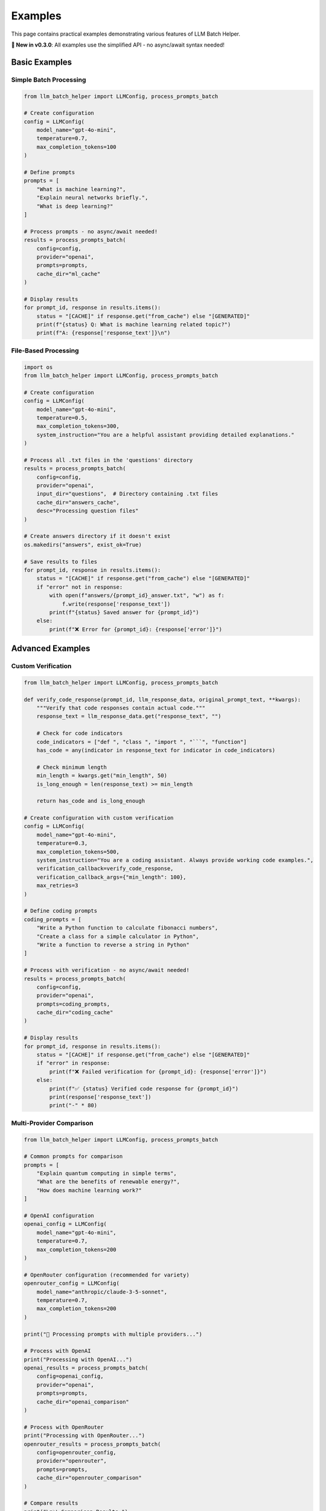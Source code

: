 Examples
========

This page contains practical examples demonstrating various features of LLM Batch Helper.

**🎉 New in v0.3.0**: All examples use the simplified API - no async/await syntax needed!

Basic Examples
--------------

Simple Batch Processing
~~~~~~~~~~~~~~~~~~~~~~~

.. code-block:: python

   from llm_batch_helper import LLMConfig, process_prompts_batch

   # Create configuration
   config = LLMConfig(
       model_name="gpt-4o-mini",
       temperature=0.7,
       max_completion_tokens=100
   )
   
   # Define prompts
   prompts = [
       "What is machine learning?",
       "Explain neural networks briefly.",
       "What is deep learning?"
   ]
   
   # Process prompts - no async/await needed!
   results = process_prompts_batch(
       config=config,
       provider="openai",
       prompts=prompts,
       cache_dir="ml_cache"
   )
   
   # Display results
   for prompt_id, response in results.items():
       status = "[CACHE]" if response.get("from_cache") else "[GENERATED]"
       print(f"{status} Q: What is machine learning related topic?")
       print(f"A: {response['response_text']}\n")

File-Based Processing
~~~~~~~~~~~~~~~~~~~~~

.. code-block:: python

   import os
   from llm_batch_helper import LLMConfig, process_prompts_batch

   # Create configuration
   config = LLMConfig(
       model_name="gpt-4o-mini",
       temperature=0.5,
       max_completion_tokens=300,
       system_instruction="You are a helpful assistant providing detailed explanations."
   )
   
   # Process all .txt files in the 'questions' directory
   results = process_prompts_batch(
       config=config,
       provider="openai",
       input_dir="questions",  # Directory containing .txt files
       cache_dir="answers_cache",
       desc="Processing question files"
   )
   
   # Create answers directory if it doesn't exist
   os.makedirs("answers", exist_ok=True)
   
   # Save results to files
   for prompt_id, response in results.items():
       status = "[CACHE]" if response.get("from_cache") else "[GENERATED]"
       if "error" not in response:
           with open(f"answers/{prompt_id}_answer.txt", "w") as f:
               f.write(response['response_text'])
           print(f"{status} Saved answer for {prompt_id}")
       else:
           print(f"❌ Error for {prompt_id}: {response['error']}")

Advanced Examples
-----------------

Custom Verification
~~~~~~~~~~~~~~~~~~~

.. code-block:: python

   from llm_batch_helper import LLMConfig, process_prompts_batch

   def verify_code_response(prompt_id, llm_response_data, original_prompt_text, **kwargs):
       """Verify that code responses contain actual code."""
       response_text = llm_response_data.get("response_text", "")
       
       # Check for code indicators
       code_indicators = ["def ", "class ", "import ", "```", "function"]
       has_code = any(indicator in response_text for indicator in code_indicators)
       
       # Check minimum length
       min_length = kwargs.get("min_length", 50)
       is_long_enough = len(response_text) >= min_length
       
       return has_code and is_long_enough

   # Create configuration with custom verification
   config = LLMConfig(
       model_name="gpt-4o-mini",
       temperature=0.3,
       max_completion_tokens=500,
       system_instruction="You are a coding assistant. Always provide working code examples.",
       verification_callback=verify_code_response,
       verification_callback_args={"min_length": 100},
       max_retries=3
   )
   
   # Define coding prompts
   coding_prompts = [
       "Write a Python function to calculate fibonacci numbers",
       "Create a class for a simple calculator in Python", 
       "Write a function to reverse a string in Python"
   ]
   
   # Process with verification - no async/await needed!
   results = process_prompts_batch(
       config=config,
       provider="openai",
       prompts=coding_prompts,
       cache_dir="coding_cache"
   )
   
   # Display results
   for prompt_id, response in results.items():
       status = "[CACHE]" if response.get("from_cache") else "[GENERATED]"
       if "error" in response:
           print(f"❌ Failed verification for {prompt_id}: {response['error']}")
       else:
           print(f"✅ {status} Verified code response for {prompt_id}")
           print(response['response_text'])
           print("-" * 80)

Multi-Provider Comparison
~~~~~~~~~~~~~~~~~~~~~~~~~

.. code-block:: python

   from llm_batch_helper import LLMConfig, process_prompts_batch

   # Common prompts for comparison
   prompts = [
       "Explain quantum computing in simple terms",
       "What are the benefits of renewable energy?", 
       "How does machine learning work?"
   ]
   
   # OpenAI configuration
   openai_config = LLMConfig(
       model_name="gpt-4o-mini",
       temperature=0.7,
       max_completion_tokens=200
   )
   
   # OpenRouter configuration (recommended for variety)
   openrouter_config = LLMConfig(
       model_name="anthropic/claude-3-5-sonnet",
       temperature=0.7,
       max_completion_tokens=200
   )
   
   print("🚀 Processing prompts with multiple providers...")
   
   # Process with OpenAI
   print("Processing with OpenAI...")
   openai_results = process_prompts_batch(
       config=openai_config,
       provider="openai",
       prompts=prompts,
       cache_dir="openai_comparison"
   )
   
   # Process with OpenRouter
   print("Processing with OpenRouter...")
   openrouter_results = process_prompts_batch(
       config=openrouter_config,
       provider="openrouter", 
       prompts=prompts,
       cache_dir="openrouter_comparison"
   )
   
   # Compare results
   print("\n📊 Comparison Results:")
   print("=" * 80)
   
   for i, prompt in enumerate(prompts):
       openai_ids = list(openai_results.keys())
       openrouter_ids = list(openrouter_results.keys())
       
       if i < len(openai_ids) and i < len(openrouter_ids):
           openai_response = openai_results[openai_ids[i]]
           openrouter_response = openrouter_results[openrouter_ids[i]]
           
           print(f"\n🔍 Prompt: {prompt}")
           print(f"🤖 OpenAI: {openai_response['response_text'][:100]}...")
           print(f"🧠 OpenRouter: {openrouter_response['response_text'][:100]}...")
           print("-" * 80)

Large-Scale Processing
~~~~~~~~~~~~~~~~~~~~~~

.. code-block:: python

   import json
   from llm_batch_helper import LLMConfig, process_prompts_batch

   # Load prompts from JSON file (example format)
   # large_dataset.json should contain: [{"prompt": "text1"}, {"prompt": "text2"}, ...]
   try:
       with open("large_dataset.json", "r") as f:
           data = json.load(f)
       prompts = [item["prompt"] for item in data]
   except FileNotFoundError:
       # Create example dataset if file doesn't exist
       prompts = [
           f"Generate a creative story about topic {i}" for i in range(1, 51)
       ]
       print("📝 Using example dataset (50 prompts)")
   
   # Configuration for large-scale processing
   config = LLMConfig(
       model_name="gpt-4o-mini",
       temperature=0.7,
       max_completion_tokens=150,
       max_concurrent_requests=10,  # Higher concurrency for speed
       max_retries=5
   )
   
   print(f"🚀 Processing {len(prompts)} prompts in batches...")
   
   # Process in batches to manage memory and API limits
   batch_size = 20  # Smaller batches for better control
   all_results = {}
   
   for i in range(0, len(prompts), batch_size):
       batch_prompts = prompts[i:i + batch_size]
       batch_num = i//batch_size + 1
       total_batches = (len(prompts)-1)//batch_size + 1
       
       print(f"📦 Processing batch {batch_num}/{total_batches} ({len(batch_prompts)} prompts)")
       
       # Process current batch - no async/await needed!
       batch_results = process_prompts_batch(
           config=config,
           provider="openai",
           prompts=batch_prompts,
           cache_dir="large_scale_cache",
           desc=f"Batch {batch_num}"
       )
       
       all_results.update(batch_results)
       
       # Save intermediate results
       with open(f"results_batch_{batch_num}.json", "w") as f:
           json.dump(batch_results, f, indent=2)
       
       print(f"✅ Batch {batch_num} completed: {len(batch_results)} responses")
   
   # Save final consolidated results
   with open("final_results.json", "w") as f:
       json.dump(all_results, f, indent=2)
   
   # Summary
   successful = sum(1 for r in all_results.values() if "error" not in r)
   failed = len(all_results) - successful
   
   print(f"\n📊 Processing Complete!")
   print(f"✅ Successful: {successful}")
   print(f"❌ Failed: {failed}")
   print(f"📁 Results saved to: final_results.json")

Content Generation Pipeline
~~~~~~~~~~~~~~~~~~~~~~~~~~~

.. code-block:: python

   from llm_batch_helper import LLMConfig, process_prompts_batch

   print("🏗️  Starting Content Generation Pipeline...")
   
   # Stage 1: Generate topics
   print("\n📝 Stage 1: Generating topics...")
   topic_config = LLMConfig(
       model_name="gpt-4o-mini",
       temperature=0.8,
       max_completion_tokens=50,
       system_instruction="Generate creative topic ideas."
   )
   
   topic_prompts = [
       "Suggest 3 interesting topics about artificial intelligence",
       "Suggest 3 interesting topics about space exploration", 
       "Suggest 3 interesting topics about environmental science"
   ]
   
   # Generate topics - no async/await needed!
   topic_results = process_prompts_batch(
       config=topic_config,
       provider="openai",
       prompts=topic_prompts,
       cache_dir="topics_cache"
   )
   
   # Stage 2: Generate detailed content for each topic
   print("\n📖 Stage 2: Generating detailed content...")
   content_config = LLMConfig(
       model_name="gpt-4o-mini",
       temperature=0.7,
       max_completion_tokens=300,
       system_instruction="Write detailed, informative content about the given topic."
   )
   
   # Extract topics and create content prompts
   content_prompts = []
   for prompt_id, response in topic_results.items():
       if "error" not in response:
           topics_text = response['response_text']
           # Simple parsing - extract lines that look like topics
           lines = [line.strip() for line in topics_text.split('\n') if line.strip()]
           for line in lines[:3]:  # Take first 3 topics per category
               if line and not line.startswith("#"):
                   content_prompts.append(f"Write a detailed explanation about: {line}")
   
   # Generate detailed content
   content_results = process_prompts_batch(
       config=content_config,
       provider="openai",
       prompts=content_prompts,
       cache_dir="content_cache",
       desc="Generating detailed content"
   )
   
   # Stage 3: Generate summaries
   print("\n📋 Stage 3: Generating summaries...")
   summary_config = LLMConfig(
       model_name="gpt-4o-mini",
       temperature=0.3,
       max_completion_tokens=100,
       system_instruction="Create concise summaries of the given content."
   )
   
   # Create summary prompts from successful content
   summary_prompts = []
   content_items = []
   for response in content_results.values():
       if "error" not in response and len(response['response_text']) > 50:
           summary_prompts.append(f"Summarize this content in 2-3 sentences: {response['response_text']}")
           content_items.append(response)
   
   # Generate summaries
   summary_results = process_prompts_batch(
       config=summary_config,
       provider="openai",
       prompts=summary_prompts,
       cache_dir="summary_cache",
       desc="Generating summaries"
   )
   
   # Combine and display results
   print("\n🎯 Pipeline Results:")
   print("=" * 60)
   
   summary_list = list(summary_results.values())
   for i, (content, summary) in enumerate(zip(content_items, summary_list)):
       if "error" not in summary:
           word_count = len(content['response_text'].split())
           print(f"\n📄 Content {i + 1} ({word_count} words):")
           print(f"📝 Summary: {summary['response_text']}")
           print(f"💾 Full content available in results")
           print("-" * 40)
   
   print(f"\n✅ Pipeline completed! Generated {len(content_items)} pieces of content.")

Error Handling Examples
-----------------------

Robust Error Handling
~~~~~~~~~~~~~~~~~~~~~~

.. code-block:: python

   from llm_batch_helper import LLMConfig, process_prompts_batch

   print("🛡️  Testing Robust Error Handling...")
   
   # Create configuration with retry settings
   config = LLMConfig(
       model_name="gpt-4o-mini",
       temperature=0.7,
       max_completion_tokens=200,
       max_retries=3  # Will retry failed requests
   )
   
   # Test prompts including some that might cause issues
   test_prompts = [
       "What is the capital of France?",  # Valid prompt
       "",  # Empty prompt - might cause issues
       "Explain quantum physics briefly.",  # Valid prompt
       "A" * 8000,  # Very long prompt - might hit token limits
       "What is 2+2?",  # Valid prompt
       {"id": "custom_test", "text": "Dictionary format test"}  # Mixed format
   ]
   
   print(f"📝 Processing {len(test_prompts)} test prompts...")
   
   try:
       # Process with error handling - no async/await needed!
       results = process_prompts_batch(
           config=config,
           provider="openai",
           prompts=test_prompts,
           cache_dir="error_handling_cache",
           desc="Error Handling Test"
       )
       
       # Analyze results and handle errors
       print("\n📊 Results Analysis:")
       print("=" * 50)
       
       successful_responses = 0
       failed_responses = 0
       cached_responses = 0
       
       for prompt_id, response in results.items():
           # Check response status
           if "error" in response:
               print(f"❌ Error in {prompt_id}: {response['error'][:100]}...")
               failed_responses += 1
           else:
               status_icon = "💾" if response.get("from_cache") else "✅"
               char_count = len(response['response_text'])
               print(f"{status_icon} Success {prompt_id}: {char_count} characters")
               successful_responses += 1
               if response.get("from_cache"):
                   cached_responses += 1
       
       # Summary statistics
       print(f"\n📈 Summary:")
       print(f"✅ Successful: {successful_responses}")
       print(f"❌ Failed: {failed_responses}")
       print(f"💾 From cache: {cached_responses}")
       print(f"📊 Success rate: {successful_responses/(successful_responses+failed_responses)*100:.1f}%")
       
   except Exception as e:
       print(f"💥 Unexpected error during processing: {e}")
       print("This might indicate a configuration or API key issue.")
   
   print("\n🎯 Error handling test completed!")